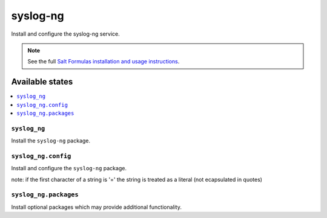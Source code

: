 =========
syslog-ng
=========

Install and configure the syslog-ng service.

.. note::

    See the full `Salt Formulas installation and usage instructions
    <http://docs.saltstack.com/en/latest/topics/development/conventions/formulas.html>`_.

Available states
================

.. contents::
    :local:

``syslog_ng``
-------

Install the ``syslog-ng`` package.

``syslog_ng.config``
-----------

Install and configure the ``syslog-ng`` package.

note: if the first character of a string is '=' the string is treated as a literal (not ecapsulated in quotes)

``syslog_ng.packages``
-----------

Install optional packages which may provide additional functionality.
